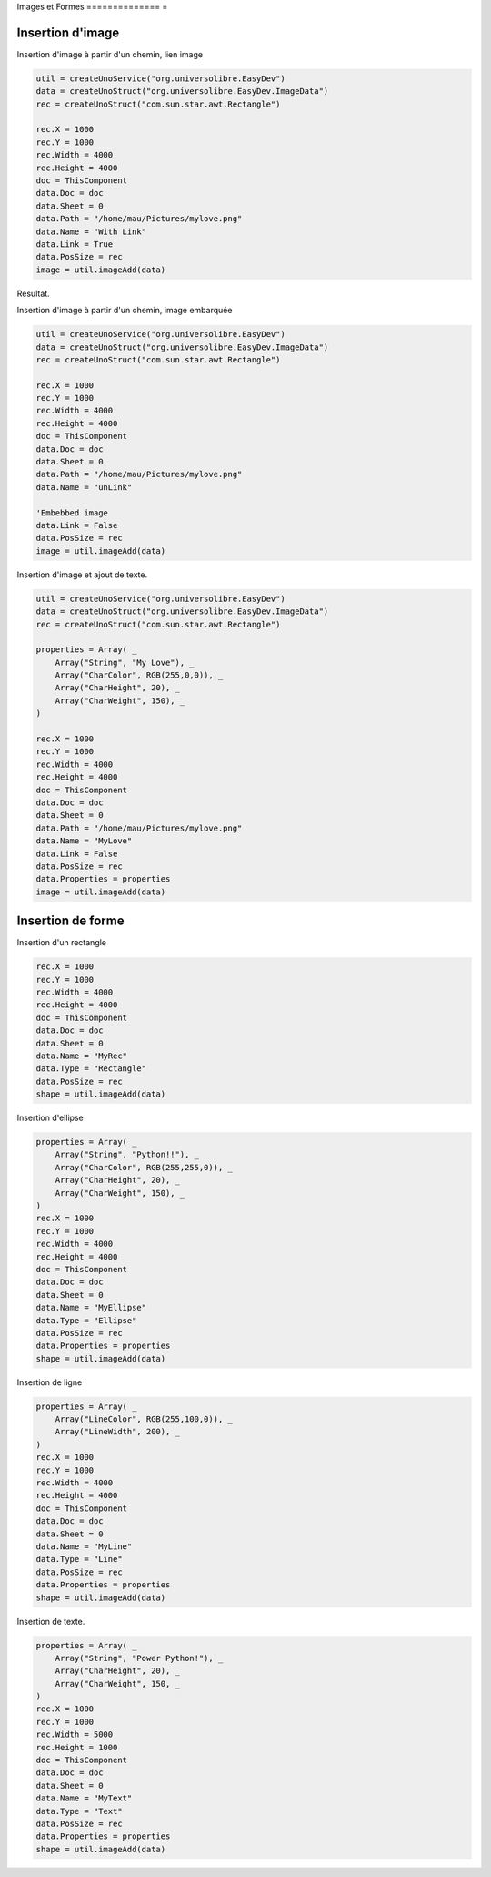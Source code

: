 Images et Formes
============== =

Insertion d'image
-----------------

Insertion d'image à partir d'un chemin, lien image

.. code-block:: vbnet

    util = createUnoService("org.universolibre.EasyDev")
    data = createUnoStruct("org.universolibre.EasyDev.ImageData")
    rec = createUnoStruct("com.sun.star.awt.Rectangle")

    rec.X = 1000
    rec.Y = 1000
    rec.Width = 4000
    rec.Height = 4000
    doc = ThisComponent
    data.Doc = doc
    data.Sheet = 0
    data.Path = "/home/mau/Pictures/mylove.png"
    data.Name = "With Link"
    data.Link = True
    data.PosSize = rec
    image = util.imageAdd(data)

Resultat.

.. image:: images/img023.png
    :width: 400px
    :align: center

Insertion d'image à partir d'un chemin, image embarquée

.. code-block:: vbnet

    util = createUnoService("org.universolibre.EasyDev")
    data = createUnoStruct("org.universolibre.EasyDev.ImageData")
    rec = createUnoStruct("com.sun.star.awt.Rectangle")

    rec.X = 1000
    rec.Y = 1000
    rec.Width = 4000
    rec.Height = 4000
    doc = ThisComponent
    data.Doc = doc
    data.Sheet = 0
    data.Path = "/home/mau/Pictures/mylove.png"
    data.Name = "unLink"

    'Embebbed image
    data.Link = False
    data.PosSize = rec
    image = util.imageAdd(data)

Insertion d'image et ajout de texte.

.. code-block:: vbnet

    util = createUnoService("org.universolibre.EasyDev")
    data = createUnoStruct("org.universolibre.EasyDev.ImageData")
    rec = createUnoStruct("com.sun.star.awt.Rectangle")

    properties = Array( _
        Array("String", "My Love"), _
        Array("CharColor", RGB(255,0,0)), _
        Array("CharHeight", 20), _
        Array("CharWeight", 150), _
    )

    rec.X = 1000
    rec.Y = 1000
    rec.Width = 4000
    rec.Height = 4000
    doc = ThisComponent
    data.Doc = doc
    data.Sheet = 0
    data.Path = "/home/mau/Pictures/mylove.png"
    data.Name = "MyLove"
    data.Link = False
    data.PosSize = rec
    data.Properties = properties
    image = util.imageAdd(data)

.. image:: images/img024.png
    :width: 300px
    :align: center


Insertion de forme
------------------

Insertion  d'un rectangle

.. code-block:: vbnet

    rec.X = 1000
    rec.Y = 1000
    rec.Width = 4000
    rec.Height = 4000
    doc = ThisComponent
    data.Doc = doc
    data.Sheet = 0
    data.Name = "MyRec"
    data.Type = "Rectangle"
    data.PosSize = rec
    shape = util.imageAdd(data)

Insertion d'ellipse

.. code-block:: vbnet

    properties = Array( _
        Array("String", "Python!!"), _
        Array("CharColor", RGB(255,255,0)), _
        Array("CharHeight", 20), _
        Array("CharWeight", 150), _
    )
    rec.X = 1000
    rec.Y = 1000
    rec.Width = 4000
    rec.Height = 4000
    doc = ThisComponent
    data.Doc = doc
    data.Sheet = 0
    data.Name = "MyEllipse"
    data.Type = "Ellipse"
    data.PosSize = rec
    data.Properties = properties
    shape = util.imageAdd(data)

Insertion de ligne

.. code-block:: vbnet

    properties = Array( _
        Array("LineColor", RGB(255,100,0)), _
        Array("LineWidth", 200), _
    )
    rec.X = 1000
    rec.Y = 1000
    rec.Width = 4000
    rec.Height = 4000
    doc = ThisComponent
    data.Doc = doc
    data.Sheet = 0
    data.Name = "MyLine"
    data.Type = "Line"
    data.PosSize = rec
    data.Properties = properties
    shape = util.imageAdd(data)

Insertion de texte.

.. code-block:: vbnet

    properties = Array( _
        Array("String", "Power Python!"), _
        Array("CharHeight", 20), _
        Array("CharWeight", 150, _
    )
    rec.X = 1000
    rec.Y = 1000
    rec.Width = 5000
    rec.Height = 1000
    doc = ThisComponent
    data.Doc = doc
    data.Sheet = 0
    data.Name = "MyText"
    data.Type = "Text"
    data.PosSize = rec
    data.Properties = properties
    shape = util.imageAdd(data)
